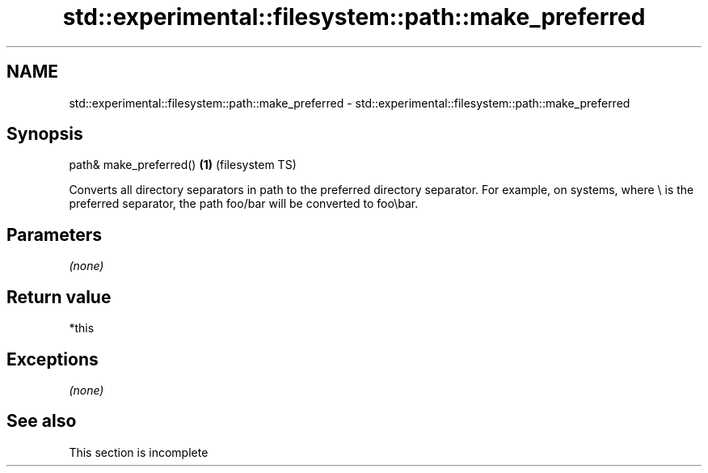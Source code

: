 .TH std::experimental::filesystem::path::make_preferred 3 "2020.03.24" "http://cppreference.com" "C++ Standard Libary"
.SH NAME
std::experimental::filesystem::path::make_preferred \- std::experimental::filesystem::path::make_preferred

.SH Synopsis

path& make_preferred() \fB(1)\fP (filesystem TS)

Converts all directory separators in path to the preferred directory separator.
For example, on systems, where \\ is the preferred separator, the path foo/bar will be converted to foo\\bar.

.SH Parameters

\fI(none)\fP

.SH Return value

*this

.SH Exceptions

\fI(none)\fP

.SH See also


 This section is incomplete




